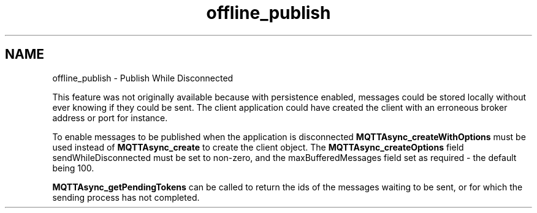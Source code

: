 .TH "offline_publish" 3 "Sat Aug 16 2025 14:15:23" "Paho Asynchronous MQTT C Client Library" \" -*- nroff -*-
.ad l
.nh
.SH NAME
offline_publish \- Publish While Disconnected 
.PP
This feature was not originally available because with persistence enabled, messages could be stored locally without ever knowing if they could be sent\&. The client application could have created the client with an erroneous broker address or port for instance\&.

.PP
To enable messages to be published when the application is disconnected \fBMQTTAsync_createWithOptions\fP must be used instead of \fBMQTTAsync_create\fP to create the client object\&. The \fBMQTTAsync_createOptions\fP field sendWhileDisconnected must be set to non-zero, and the maxBufferedMessages field set as required - the default being 100\&.

.PP
\fBMQTTAsync_getPendingTokens\fP can be called to return the ids of the messages waiting to be sent, or for which the sending process has not completed\&. 
